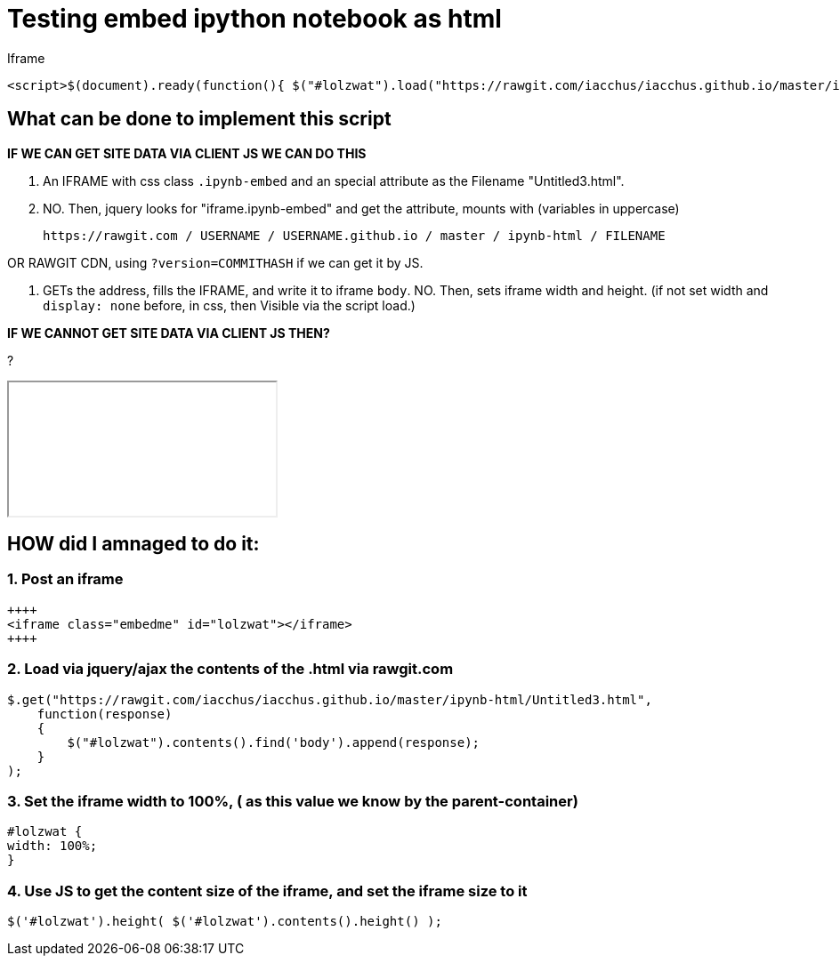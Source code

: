 = Testing embed ipython notebook as html

Iframe

....
<script>$(document).ready(function(){ $("#lolzwat").load("https://rawgit.com/iacchus/iacchus.github.io/master/ipynb-html/Untitled3.html");})</script>
....

....

....

== What can be done to implement this script

*IF WE CAN GET SITE DATA VIA CLIENT JS WE CAN DO THIS*

1. An IFRAME with css class `.ipynb-embed` and an special attribute as the Filename "Untitled3.html".
2. NO. Then, jquery looks for "iframe.ipynb-embed" and get the attribute, mounts with (variables in uppercase)

 https://rawgit.com / USERNAME / USERNAME.github.io / master / ipynb-html / FILENAME
 
OR RAWGIT CDN, using `?version=COMMITHASH` if we can get it by JS.
 
3. GETs the address, fills the IFRAME, and write it to iframe `body`. NO. Then, sets iframe width and height. (if not set width and `display: none` before, in css, then Visible via the script load.)  

*IF WE CANNOT GET SITE DATA VIA CLIENT JS THEN?*

?

++++
<iframe class="embedme" id="lolzwat"></iframe>
++++

== HOW did I amnaged to do it:

=== 1. Post an iframe

----
++++
<iframe class="embedme" id="lolzwat"></iframe>
++++
----

=== 2. Load via jquery/ajax the contents of the .html via rawgit.com

----
$.get("https://rawgit.com/iacchus/iacchus.github.io/master/ipynb-html/Untitled3.html",
    function(response)
    {
        $("#lolzwat").contents().find('body').append(response);
    }
);
----

=== 3. Set the iframe width to 100%, ( as this value we know by the parent-container)

----
#lolzwat {
width: 100%;
}
----

=== 4. Use JS to get the content size of the iframe, and set the iframe size to it

----
$('#lolzwat').height( $('#lolzwat').contents().height() );
----

